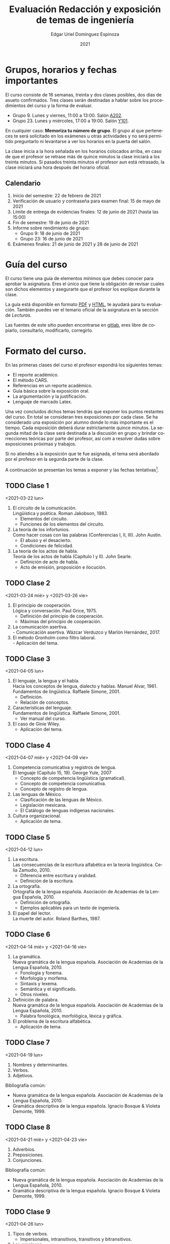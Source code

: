 #+TITLE:        Evaluación Redacción y exposición de temas de ingeniería
#+AUTHOR:       Edgar Uriel Domínguez Espinoza
#+EMAIL:        reti AT genomorro DOT name
#+DATE:         2021
#+HTML_DOCTYPE: html5
#+HTML_HEAD:    <link rel="stylesheet" type="text/css" href="styles/orgcss/org.css"/>
#+LANGUAGE:     es

#+BEGIN_abstract
#+END_abstract

* Grupos, horarios y fechas importantes

El  curso  consiste  de  16  semanas,  treinta  y  dos  clases  posibles,  dos  días  de  asueto
confirmados. Tres clases serán destinadas a hablar sobre los procedimientos del curso y la forma
de evaluar.

- Grupo 9. Lunes y viernes, 11:00 a 13:00. Salón [[https://cuaed-unam.zoom.us/j/82732968875?pwd=SnZ6b2UvUzBLYmo0SFdoUWF6YVdiQT09][A202]].
- Grupo 23. Lunes y miércoles, 17:00 a 19:00. Salón [[https://clase.sistop.unam.mx//RETI2021223][Y101]].

En  cualquier caso:  **Memoriza  tu número  de  grupo**.  El  grupo al  que  perteneces te  será
solicitado en los exámenes  u otras actividades y no será permitido  preguntarlo ni levantarse a
ver los horarios en la puerta del salón.

La clase inicia a la hora señalada en los  horarios colocados arriba, en caso de que el profesor
se retrase  más de quince minutos  la clase iniciará a  los treinta minutos. Si  pasados treinta
minutos el profesor aun está retrasado, la clase iniciará una hora después del horario oficial.

** Calendario

1. Inicio del semestre: 22 de febrero de 2021
2. Verificación de usuario y contraseña para examen final: 15 de mayo de 2021
3. Límite de entrega de evidencias finales: 12 de junio de 2021 (hasta las 15:00)
4. Fin de semestre: 19 de junio de 2021
5. Informe sobre rendimiento de grupo:
   - Grupo 9: 18 de junio de 2021 
   - Grupo 23: 16 de junio de 2021
6. Exámenes finales: 21 de junio de 2021 y 28 de junio de 2021
* Guía del curso

El curso tiene una guía de elementos mínimos  que debes conocer para aprobar la asignatura. Eres
el único  que tiene la  obligación de revisar  cuales son dichos  elementos y asegurarte  que el
profesor los explique durante la clase.

La guía está disponible en formato [[file:assets/manual.pdf][PDF]] y [[file:manual.html][HTML]], te ayudará para tu evaluación. También puedes ver
el temario oficial de la asignatura en la sección de [[Lecturas][Lecturas]].

Las fuentes  de este sitio  pueden encontrarse en [[https://gitlab.com/genomorro/manual][gitlab]],  eres libre de  copiarlo, consultarlo,
modificarlo, corregirlo.

* Formato del curso.

En las primeras clases del curso el profesor expondrá los siguientes temas:

- El reporte académico.
- El método CARS.
- Referencias en un reporte académico.
- Guía básica sobre la exposición oral.
- La argumentación y la justificación.
- Lenguaje de marcado Latex.

Una vez concluidos dichos temas tendrás que exponer  los puntos restantes del curso. En total se
consideran tres exposiciones por  cada clase. Se ha considerado una  exposición por alumno donde
lo más importante  es el tiempo. Cada  exposición deberá durar estrictamente  quince minutos. La
segunda mitad de la clase será destinada a la discusión en grupo y brindar correcciones teóricas
por parte del profesor, así com a resolver dudas sobre exposiciones próximas y trabajos.

Si no atiendes a la exposición que te fue  asignada, el tema será abordado por el profesor en la
segunda parte de la clase.

A continuación  se presentan los  temas a exponer y  las fechas tentativas[fn:1].

** TODO Clase 1
<2021-03-22 lun>

1. El circuito de la comunicación.\\
   Lingüística y poética. Roman Jakobson, 1983.
   - Elementos del circuito.
   - Funciones de los elementos del circuito.
2. La teoría de los infortunios.\\
   Como hacer cosas con las palabras (Conferencias I, II, III). John Austin.
   - El abuso y el desacierto.
   - Condiciones de felicidad.
3. La teoría de los actos de habla.\\
   Teoría de los actos de habla (Capítulo I y II). John Searle.
   - Definición de acto de habla.
   - Acto de emisión, proposición e ilocución.

** TODO Clase 2
<2021-03-24 mié> y <2021-03-26 vie>

1. El principio de cooperación.\\
   Lógica y conversación. Paul Grice, 1975.
   - Definición del principio de cooperación.
   - Máximas del principio de cooperación.
2. La comunicación asertiva.\\
   - Comunicación asertiva. Wázcar Verduzco y Marlón Hernández, 2017. 
3. El método Gronholm como filtro laboral.\\
   - Aplicación del tema.
** TODO Clase 3
<2021-04-05 lun>

1. El lenguaje, la lengua y el habla.\\
   Hacia los conceptos de lengua, dialecto y hablas. Manuel Alvar, 1961.\\
   Fundamentos de lingüística. Raffaele Simone, 2001.
   - Definición.
   - Relación de conceptos.
2. Características del lenguaje.\\
   Fundamentos de lingüística. Raffaele Simone, 2001.
   - Ver manual del curso.
3. El caso de Ginie Wiley.
   - Aplicación del tema.
** TODO Clase 4
<2021-04-07 mié> y <2021-04-09 vie>

1. Competencia comunicativa y registros de lengua.\\
   El lenguaje (Capítulo 15, 19). George Yule, 2007
   - Concepto de competencia lingüística (gramatical).
   - Concepto de competencia comunicativa.
   - Concepto de registro de lengua.
2. Las lenguas de México.
   - Clasificación de las lenguas de México.
   - Legislación mexicana.
   - El Catálogo de lenguas indígenas nacionales.
3. Cultura organizacional.
   - Aplicación de tema.
** TODO Clase 5
<2021-04-12 lun>

1. La escritura.\\
   Las consecuencias de la escritura alfabética en la teoría lingüística. Celia Zamudio, 2010.
   - Diferencia entre escritura y oralidad.
   - Definición de la escritura.
2. La ortografía.\\
   Ortografía de la lengua española. Asociación de Academias de la Lengua Española, 2010.
   - Definición de ortografía.
   - Ejemplos aplicables para un texto de ingeniería.
3. El papel del lector.\\
   La muerte del autor. Roland Barthes, 1987.
** TODO Clase 6
<2021-04-14 mié> y <2021-04-16 vie>

1. La gramática.\\
   Nueva gramática de la lengua española. Asociación de Academias de la Lengua Española, 2010.
   - Fonología y fonema.
   - Morfología y morfema.
   - Sintaxis y lexema.
   - Semántica y el significado.
   - Otros niveles.
2. Definición de palabra.\\
   Nueva gramática de la lengua española. Asociación de Academias de la Lengua Española, 2010.
   - Palabra fonológica, morfológica, léxica y gráfica.
3. El problema de la escritura alfabética.
   - Aplicación de tema.
** TODO Clase 7
<2021-04-19 lun>

1. Nombres y determinantes.
2. Verbos.
3. Adjetivos.

Bibliografía común:
+ Nueva gramática de la lengua española. Asociación de Academias de la Lengua Española, 2010.
+ Gramática descriptiva de la lengua española. Ignacio Bosque & Violeta Demonte, 1999.
** TODO Clase 8
<2021-04-21 mié> y <2021-04-23 vie>

1. Adverbios.
2. Preposiciones.
3. Conjunciones.

Bibliografía común:
+ Nueva gramática de la lengua española. Asociación de Academias de la Lengua Española, 2010.
+ Gramática descriptiva de la lengua española. Ignacio Bosque & Violeta Demonte, 1999.
** TODO Clase 9
<2021-04-26 lun>

1. Tipos de verbos.
   - Impersonales, intransitivos, transitivos y bitransitivos.
2. Las oraciones.
   - Orden básico del español.
   - Oración activa y pasiva.
3. Complementantes.\\
   ESTAR + FC en el castellano peruano. Víctor Martel, 2019.
   - Oraciones subordinadas.
   - Oraciones interrogativas WH o QU.

Bibliografía común:
+ Nueva gramática de la lengua española. Asociación de Academias de la Lengua Española, 2010.
+ Gramática descriptiva de la lengua española. Ignacio Bosque & Violeta Demonte, 1999.
** TODO Clase 10
<2021-04-28 mié> y <2021-04-30 vie>

1. Sujeto.
   - Definición.
   - Pronombres.
2. Objeto.
   - Definición.
   - Pronombres o clíticos.
3. Oblicuos.
   - Complementos circunstanciales.
   - Objeto indirecto.

Bibliografía común:
+ Nueva gramática de la lengua española. Asociación de Academias de la Lengua Española, 2010.
+ Gramática descriptiva de la lengua española. Ignacio Bosque & Violeta Demonte, 1999.
** TODO Clase 11
<2021-05-03 lun>

1. Ambigüedad.
   - Aplicación de tema.
2. Algoritmo CKY.
   - Aplicación de tema.
3. Parcial Parsing.
   - Aplicación de tema.

Bibliografía común:
+ Speech and Language Processing.  Daniel Jurafsky & James H. Martin. Capítulo 13.  
** TODO Clase 12
<2021-05-05 mié> y <2021-05-07 vie>

1. El párrafo.
   - Definición.
   - Características.
2. Oraciones tópico.
   - Definición.
   - Clasificación.
3. Orden dentro de los párrafos.
   - Clasificación.

Bibliografía: Manual del curso.
** TODO Clase 13
<2021-05-12 mié> y <2021-05-14 vie>

1. El ensayo.
2. La reseña.
3. El resumen.
4. El comentario.

Bibliografía común:
+ Manual de lecto-escritura. Margarita Alegría de la Colina, 2003.
# ** TODO Clase 14
# <2021-05-12 lun>
# 1. El conflicto constructivo.
# 2. Figuras de propiedad intelectual.
* Evaluación
** Evidencias

En el curso deberás entregar hasta tres evidencias que serán consideradas para tu calificación:

1. Una exposición  oral en clase  con tema  previamente asignado.  En  este punto habrá  solo dos
   calificaciones posibles:  cero o  diez. Será  motivo de  reprobación principalmente:  Falta de
   dominio  del  tema, no  presentar  la  exposición y  sobrepasar  el  tiempo permitido  (quince
   minutos).
2. Un video explicación sobre  el mismo tema. Tendrá quince minutos de  duración, si sobrepasa el
   tiempo, se considerará como  un error cada minuto adicional. Se recomienda  el uso de software
   libre en  su elaboración, por ejemplo:  Openshot, Avidemux, Shotcut o  Kdenlive. Será aceptado
   para su calificación según la rúbrica R3 y será calificado según la rúbrica R4. Se califica en
   un intervalo de cero a diez.
3. Un trabajo escrito sobre el mismo tema. Será aceptado para su calificación según la rúbrica R1
   y será calificado según la rúbrica R4. Se califica en un intervalo de cero a diez.

** Entregas

Toda evidencia se  trabajará durante el tiempo que  dure el semestre. De esta  forma se pretende
que mejores tu trabajo y preguntes tus dudas según vaya avanzando el curso.

Por lo tanto, las evidencias tendrán una entrega final con los siguientes pasos:

- Crear un archivo comprimido  tipo zip, gz, bz2 o 7z que tenga  el siguiente formato de nombre:
  NombreApellidos-Grupo, por ejemplo:  /EdgarUrielDominguezEspinoza-Gpo10.tar.gz/.  Este archivo
  contendrá el material que  el alumno realizó, incluidos los revisados  por el profesor durante
  el semestre.
- Los formatos permitidos  para entrega de tareas son preferentemente  formatos libres como PDF,
  txt, mp3, ogg, odt, ods. También se recibirán archivos doc, docx, avi, etc.
- Los archivos y carpetas deben estar nombrados en [[https://es.wikipedia.org/wiki/Camel_case][formato Camel case]], sin acentos ni espacios.
- El archivo debe ser entregado en la carpeta que corresponda:

  + [[https://nc.genomorro.name/index.php/s/zaspjd7nj9fbHQF][Grupo 09]]
  + [[https://nc.genomorro.name/index.php/s/DGne2JHq9xaZtPn][Grupo 23]]
      
Las fechas de entrega están en la sección [[Calendario]].

** Participaciones

En  cada  sesión   podrás  solicitar  tu  participación  si  así   corresponde.   El  número  de
participaciones será  llevado por  el profesor.  Tus aportaciones  solo serán  contabilizadas si
estás  inscrito  en   el  horario  donde  las  hiciste.  Es   tu  responsabilidad  solicitar  tu
participación.

Las participaciones  pueden ser negativas en  caso de un error  total. Un error total  puede ser
aunque no se limita a un comentario erróneo sobre un tema previamente visto, brindar información
pérfida al grupo, negarse sin motivo aparente a brindar  ayuda a la clase.

** Calificación

La calificación final será calculada de la siguiente manera:

1.  El 50%  de la  calificación  corresponde al  promedio  del rendimiento  del *grupo*.   Dicho
   promedio corresponde  a las calificaciones  de la  exposición oral de  los temas de  la clase
   (evidencia 1).
2.  El 50% de la calificación corresponde al trabajo individual. Se procederá a evaluar el video
   entregado en  el tiempo correspondiente (evidencia  2).  En caso  de que no apruebes  de esta
   manera,  se  procederá  a  evaluar  el  trabajo  escrito  (evidencia  3),  se  descartará  la
   calificación de la evidencia 2 y se tomará en cuenta la evidencia 3.

Si tienes la oportunidad de exponer más de una vez, solo se tomará en cuenta la calificación más
alta considerando la lista  de alumnos del 13 de marzo de 2021.  De lo contrario, se promediarán
las evidencias correspondientes.

*** Ajuste de calificación.

Las  participaciones servirán  para realizar  un ajuste  a la  calificación final.  Será posible
elevar la calificación  hasta un 20% de esta  forma. El valor final de  las participaciones será
calculada en cada grupo de la siguiente manera:

1. Si la calificación máxima en el grupo es diez, no habrá ajuste de calificación.
2. Si la calificación máxima  del grupo (/x/) está entre 8.1 y 9.9 y es  /n/ el número máximo de
   participaciones obtenidas  por un alumno,  entonces /n/  participaciones tendrán un  valor de
   /10-x/ puntos.
3. Si  la calificación máxima  del grupo es  menor o igual a  8.0 y es  /n/ el número  máximo de
   participaciones obtenidas por un alumno, entonces /n/ participaciones tendrán un valor de dos
   puntos.

*NOTA*: Las calificaciones finales aprobatorias con decimales igual o mayor a /.5/ se redondean,
 en cualquier otro caso se truncan.
* Rúbricas
** R1: Admisión de textos

| Criterio                       | ✓ |
|--------------------------------+---|
| Tema justificado correctamente | ✓ |
| Movimiento 1 del método CARS   | ✓ |
| Movimiento 2 del método CARS   |   |
| Movimiento 3 del método CARS   |   |
| Presentación en Latex          | ✓ |

** R2: Evaluación de textos

La calificación esta determinada por los errores anotados en la siguiente tabla:

| Criterio                      | Errores | Puntos menos | Otras observaciones acerca la puntuación |
|-------------------------------+---------+--------------+------------------------------------------|
| Coherencia y cohesión         |    4    |    -1.5      |                                          |
| Longitud                      |         |              |                                          |
| Oraciones tópico              |         |              |                                          |
| Léxico (variedad y selección) |         |              |                                          |
| Referentes                    |         |              |                                          |
| Concordancias                 |         |              |                                          |
| Conjugación T.A.M.            |         |              |                                          |
| Separación sintáctica         |         |              |                                          |
| Citas y bibliografía          |         |              |                                          |
| Norma ortográfica             |         |              |                                          |

La calificación máxima es diez.  Si se cometen tres errores en algún criterio se resta un punto,
por cada error posterior se restará medio punto. Un error puede implicar la existencia de otro.

** R3: Admisión de exposición

| Criterio                         | ✓ |
|----------------------------------+---|
| Tema justificado correctamente   |   |
| Presentó un guión o escaleta     |   |
| Presentó un texto de desarrollo  |   |
| La voz en el video es del alumno |   |
| El alumno está en el video       |   |

** R4: Evaluación de exposición

La calificación esta determinada por los errores anotados en la siguiente tabla:

| Criterio             | Errores | Puntos menos | Otras observaciones acerca de la puntuación |
|----------------------+---------+--------------+---------------------------------------------|
| Presentación         |         |              |                                             |
| Registro             |         |              |                                             |
| Dicción y entonación |         |              |                                             |
| Contexto y material  |         |              |                                             |
| Información          |         |              |                                             |
| Relevancia           |         |              |                                             |
| Claridad             |         |              |                                             |
| Bibliografía         |         |              |                                             |
| Edición de video     |         |              |                                             |
| Cierre               |         |              |                                             |

La calificación máxima es diez.  Si se cometen tres errores en algún criterio se resta un punto,
por cada error posterior se restará medio punto. Un error puede implicar la existencia de otro.
* Exámenes finales

Tienes derecho  a dos exámenes  finales.

1. Leerás el libro de ortografía: Real Academia  Española y Asociación de Academias de la Lengua
   Española, Ortografía  básica de  la lengua  española.  Madrid:  Espasa, 2012.   Elaborarás un
   acordeón en una hoja blanca.  Un acordeón de calidad puede llevarte varios intentos, por esta
   razón  puedes solicitar  la revisión  de tu  acordeón durante  el semestre.   Este examen  es
   individual y  el único  documento permitido es  el acordeón elaborado  en solamente  una hoja
   blanca.  **Requisito**: Deberás llevar  el acordeón en original y copia.   Se pedirá la copia
   digital antes de tener  acceso a las preguntas, para colocar  una calificación aprobatoria se
   revisará dicha copia.

2. El segundo examen final tiene dos etapas:
   - Trabajo  escrito. Escogerás  un tema  relacionado con las  materias que  haz aprobado  o que
     cursas durante el semestre 2021-2.  Tu expediente,  tira de materias y temario de asignatura
     serán las pruebas de  que haz seleccionado correctamente el tema.   Escribirás un trabajo de
     dicho tema.  El  trabajo deberá aprobar la rúbrica  R1 y será calificado con  la rúbrica R2,
     las cuales  deben estar impresas  junto con  el trabajo. La  longitud del trabajo  no deberá
     exceder las cinco cuartillas.
   - Trabajo de exposición. Expondrás tu trabajo escrito.  Realizarás al menos un video en el que
     expliques el tema con claridad.  El video deberá aprobar la rúbrica R3 y será calificado con
     la rúbrica R4, las cuales deben estar impresas junto con el trabajo.

El segundo examen se  entregará como indica la sección [[Entregas][Entregas]] tomando el  cuenta que el nombre
de    archivo   debe    indicar    que   se    trata   del    examen    final,   por    ejemplo:
/EdgarUrielDominguezEspinoza-Gpo10-SegundoFinal.tar.gz/

Las fechas de estos exámenes estarán disponibles en la sección [[Calendario][Calendario]] de este sitio.

** Procedimiento para el primer examen final

1. Entrarás en  [[https://tao.genomorro.name][el  sitio  web  del  examen: tao.genomorro.name]]  para  contestar  el
  cuestionario.
2. La  forma de  entrar al  sitio será  con un  nombre de  usuario y  contraseña, los  cuales se
   obtendrán de la siguiente manera:

   - Nombre de usuario:
     
     Al momento  de la inscripción  proporcionaste un correo  electrónico, el nombre  de usuario
     será   el   mismo   que   el   de   dicho  correo,   por   ejemplo,   si   tu   correo   es
     /edgar.uriel84@gmail.com/ entonces el nombre de usuario será /edgar.uriel84/.

   - Contraseña:

     En esta página, más  abajo encontrarás una sección con tu número de  cuenta y la contraseña
     de acceso.

3.  Prueba con  anticipación  tu  acceso al  sitio,  si tienes  dudas  podrás  mandar un  correo
   electrónico al profesor  describiendo el problema. *Evita inconvenientes antes  del examen* y
   verifica tu acceso al sitio lo antes posible, la fecha límite esta en el [[Calendario][Calendario]].

** Contraseñas para exámenes
*** Grupo 9
| No. Cuenta | Contraseña |
|------------+------------|
|            |            |
*** Grupo 23
| No. Cuenta | Contraseña |
|------------+------------|
|            |            |

* Otros elementos útiles para tu calificación

** Latex

Latex es un lenguaje  de marcado útil para escribir textos. Puedes aprender  Latex por tu cuenta
viendo videos en internet o leyendo manuales. Si  no quieres instalar Latex en tu computadora te
recomiendo usar [[https://www.overleaf.com][Overleaf]] que es un buen editor en línea.

Algunos recursos recomendados son:

- [[https://en.wikibooks.org/wiki/LaTeX][Guía de Wikibooks sobre Latex]] (en inglés)
- Libro: [[file:assets/Edicion_de_textos_cientificos_LaTeX.pdf][Edición de textos científicos con Latex]]

** Lecturas                                                        :REVISAR:

- [[http://www.ingenieria.unam.mx/dcsyhfi/temarios/redaccion_y_exposicion_de_temas_de_ingenieria2016.pdf][Temario oficial de la asignatura]]
- [[http://www.aapaunam.mx/assets/julio_septiembre_2017_.pdf][Comunicación asertiva]] de Wázcar Verduzco Fragoso y Marlon Enediel Hernández Grijalba.
- [[https://teorialiteraria2009.files.wordpress.com/2009/06/barthes-la-muerte-del-autor.pdf][La muerte del autor]] de Roland Barthes.
- [[file:assets/Lecto-escritura.pdf][Manual de Lectoescritura]] de Margarita Alegría de la Colina.

* Seguridad

- La Comisión Local de Seguridad de la FI solicita la lectura de [[file:assets/acciones_cls_fi.pdf][las acciones de la CLS]].
- [[https://igualdaddegenero.unam.mx/wp-content/uploads/2019/09/nuevo-protocolo-amigable.pdf][Protocolo sobre la violencia (de género) en la UNAM]].
- [[file:assets/ProtocoloFederal.pdf][Protocolo para la prevención, atención y sanción del hostigamiento sexual y acoso sexual]].
- [[http://www.ingenieria.unam.mx/pdf/aviso_privacidad_integral.pdf][Aviso de Privacidad integral FI]].

* Notas al Pie

[fn:1] Las fechas pueden variar según el avance de cada grupo.
